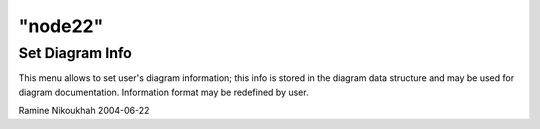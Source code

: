 ====
"node22"
====




Set Diagram Info
----------------
This menu allows to set user's diagram information; this info is
stored in the diagram data structure and may be used for diagram
documentation.
Information format may be redefined by user.


Ramine Nikoukhah 2004-06-22



